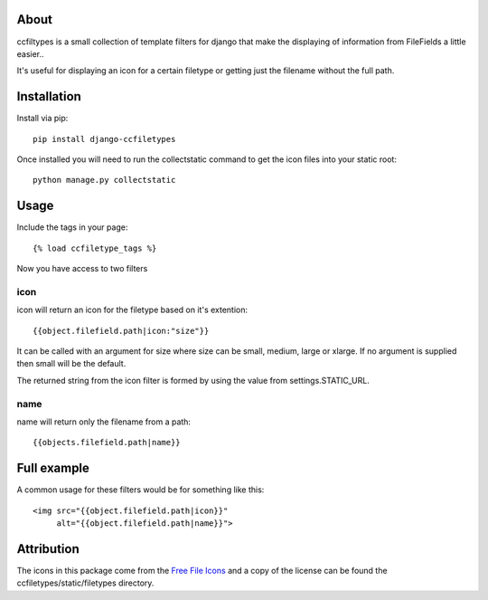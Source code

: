 About
-------------------

ccfiltypes is a small collection of template filters for django that
make the displaying of information from FileFields a little easier..

It's useful for displaying an icon for a certain filetype or getting
just the filename without the full path.



Installation
-------------------

Install via pip::

    pip install django-ccfiletypes

Once installed you will need to run the collectstatic command to get 
the icon files into your static root::

    python manage.py collectstatic


Usage
-------------------

Include the tags in your page::

    {% load ccfiletype_tags %}


Now you have access to two filters

icon
~~~~~~~~~~

icon will return an icon for the filetype based on it's extention::

    {{object.filefield.path|icon:"size"}}

It can be called with an argument for size where size can be small, medium,
large or xlarge.  If no argument is supplied then small will be the default.

The returned string from the icon filter is formed by using the value from 
settings.STATIC_URL. 


name
~~~~~~~~~

name will return only the filename from a path::

    {{objects.filefield.path|name}}


Full example
--------------

A common usage for these filters would be for something like this::

    <img src="{{object.filefield.path|icon}}"
         alt="{{object.filefield.path|name}}">


Attribution
----------------------

The icons in this package come from the `Free File Icons`_ and a copy of
the license can be found the ccfiletypes/static/filetypes directory.


.. _Free File Icons: https://github.com/teambox/Free-file-icons

